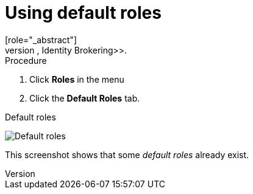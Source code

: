 [id="proc-using-default-roles_{context}"]

[[_default_roles]]
= Using default roles
[role="_abstract"]
Use default roles to automatically assign user role mappings when a user is created or imported through <<_identity_broker, Identity Brokering>>.

.Procedure

. Click *Roles* in the menu
. Click the *Default Roles* tab.

.Default roles
image:{project_images}/default-roles.png[Default roles]

This screenshot shows that some _default roles_ already exist.

